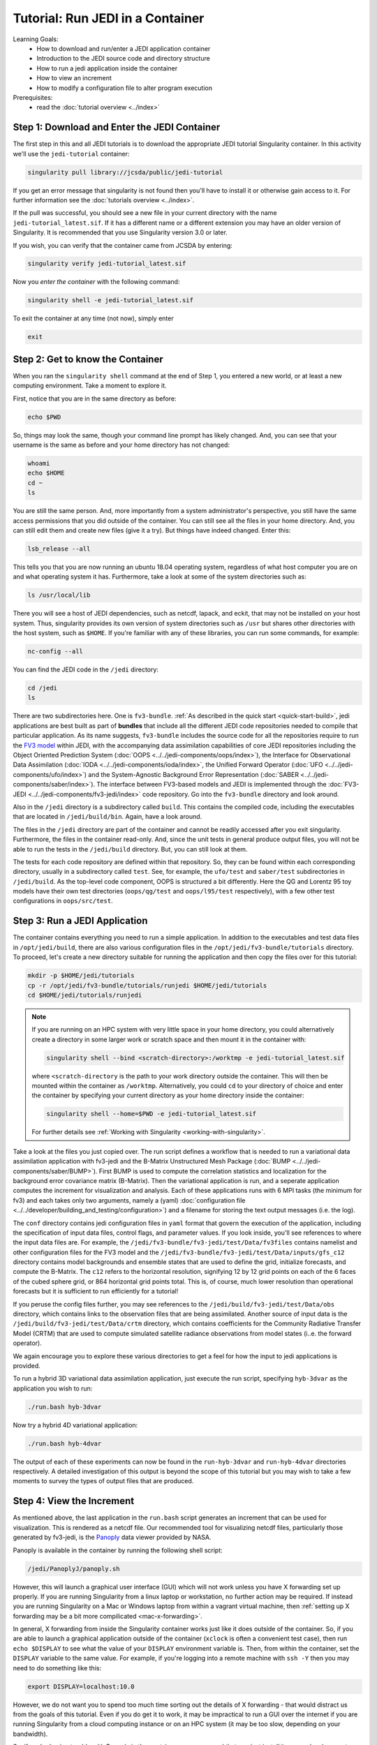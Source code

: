 .. _top-tut-run-jedi:

Tutorial: Run JEDI in a Container
=================================

Learning Goals:
 - How to download and run/enter a JEDI application container
 - Introduction to the JEDI source code and directory structure
 - How to run a jedi application inside the container
 - How to view an increment
 - How to modify a configuration file to alter program execution

Prerequisites:
 - read the :doc:`tutorial overview <../index>`


Step 1: Download and Enter the JEDI Container
---------------------------------------------

The first step in this and all JEDI tutorials is to download the appropriate JEDI tutorial Singularity container.  In this activity we'll use the ``jedi-tutorial`` container:

.. code-block:: bash

   singularity pull library://jcsda/public/jedi-tutorial

If you get an error message that singularity is not found then you'll have to install it or otherwise gain access to it.  For further information see the :doc:`tutorials overview <../index>`.

If the pull was successful, you should see a new file in your current directory with the name ``jedi-tutorial_latest.sif``.  If it has a different name or a different extension you may have an older version of Singularity.  It is recommended that you use Singularity version 3.0 or later.

If you wish, you can verify that the container came from JCSDA by entering:

.. code-block:: bash

   singularity verify jedi-tutorial_latest.sif

Now you *enter the container* with the following command:

.. code-block:: bash

   singularity shell -e jedi-tutorial_latest.sif

To exit the container at any time (not now), simply enter

.. code-block:: bash

   exit

.. _meet-the-container:

Step 2: Get to know the Container
---------------------------------

When you ran the ``singularity shell`` command at the end of Step 1, you entered a new world, or at least a new computing environment.  Take a moment to explore it.

First, notice that you are in the same directory as before:

.. code-block:: bash

  echo $PWD

So, things may look the same, though your command line prompt has likely changed.  And, you can see that your username is the same as before and your home directory has not changed:

.. code-block:: bash

  whoami
  echo $HOME
  cd ~
  ls


You are still the same person.  And, more importantly from a system administrator's perspective, you still have the same access permissions that you did outside of the container.  You can still see all the files in your home directory.  And, you can still edit them and create new files (give it a try).  But things have indeed changed.  Enter this:

.. code-block:: bash

  lsb_release --all

This tells you that you are now running an ubuntu 18.04 operating system, regardless of what host computer you are on and what operating system it has.  Furthermore, take a look at some of the system directories such as:

.. code-block:: bash

   ls /usr/local/lib

There you will see a host of JEDI dependencies, such as netcdf, lapack, and eckit, that may not be installed on your host system.  Thus, singularity provides its own version of system directories such as ``/usr`` but shares other directories with the host system, such as ``$HOME``.  If you're familiar with any of these libraries, you can run some commands, for example:

.. code-block:: bash

   nc-config --all

You can find the JEDI code in the ``/jedi`` directory:

.. code-block:: bash

   cd /jedi
   ls

There are two subdirectories here.  One is ``fv3-bundle``.  :ref:`As described in the quick start <quick-start-build>`, jedi applications are best built as part of **bundles** that include all the different JEDI code repositories needed to compile that particular application.  As its name suggests, ``fv3-bundle`` includes the source code for all the repositories require to run the `FV3 model <https://www.gfdl.noaa.gov/fv3/>`_ within JEDI, with the accompanying data assimilation capabilities of core JEDI repositories including the Object Oriented Prediction System (:doc:`OOPS <../../jedi-components/oops/index>`), the Interface for Observational Data Assimilation (:doc:`IODA <../../jedi-components/ioda/index>`, the Unified Forward Operator (:doc:`UFO <../../jedi-components/ufo/index>`) and the System-Agnostic Background Error Representation (:doc:`SABER <../../jedi-components/saber/index>`).  The interface between FV3-based models and JEDI is implemented through the :doc:`FV3-JEDI <../../jedi-components/fv3-jedi/index>` code repository.  Go into the ``fv3-bundle`` directory and look around.

Also in the ``/jedi`` directory is a subdirectory called ``build``.  This contains the compiled code, including the executables that are located in ``/jedi/build/bin``.  Again, have a look around.

The files in the ``/jedi`` directory are part of the container and cannot be readily accessed after you exit singularity.  Furthermore, the files in the container read-only.  And, since the unit tests in general produce output files, you will not be able to run the tests in the ``/jedi/build`` directory.  But, you can still look at them.

The tests for each code repository are defined within that repository.  So, they can be found within each corresponding directory, usually in a subdirectory called ``test``.  See, for example, the ``ufo/test`` and ``saber/test`` subdirectories in ``/jedi/build``.  As the top-level code component, OOPS is structured a bit differently.  Here the QG and Lorentz 95 toy models have their own test directories (``oops/qg/test`` and ``oops/l95/test`` respectively), with a few other test configurations in ``oops/src/test``.

Step 3: Run a JEDI Application
------------------------------

The container contains everything you need to run a simple application.  In addition to the executables and test data files in ``/opt/jedi/build``, there are also various configuration files in the ``/opt/jedi/fv3-bundle/tutorials`` directory.  To proceed, let's create a new directory suitable for running the application and then copy the files over for this tutorial:

.. code-block:: bash

   mkdir -p $HOME/jedi/tutorials
   cp -r /opt/jedi/fv3-bundle/tutorials/runjedi $HOME/jedi/tutorials
   cd $HOME/jedi/tutorials/runjedi

.. note::

   If you are running on an HPC system with very little space in your home directory, you could alternatively create a directory in some larger work or scratch space and then mount it in the container with:

   .. code-block:: bash

      singularity shell --bind <scratch-directory>:/worktmp -e jedi-tutorial_latest.sif


   where ``<scratch-directory`` is the path to your work directory outside the container.  This will then be mounted within the container as ``/worktmp``.  Alternatively, you could ``cd`` to your directory of choice and enter the container by specifying your current directory as your home directory inside the container:

   .. code-block:: bash

      singularity shell --home=$PWD -e jedi-tutorial_latest.sif

   For further details see :ref:`Working with Singularity <working-with-singularity>`.

Take a look at the files you just copied over.  The run script defines a workflow that is needed to run a variational data assimilation application with fv3-jedi and the B-Matrix Unstructured Mesh Package (:doc:`BUMP <../../jedi-components/saber/BUMP>`).  First BUMP is used to compute the correlation statistics and localization for the background error covariance matrix (B-Matrix).  Then the variational application is run, and a seperate application computes the increment for visualization and analysis.  Each of these applications runs with 6 MPI tasks (the minimum for fv3) and each takes only two arguments, namely a (yaml) :doc:`configuration file <../../developer/building_and_testing/configuration>`) and a filename for storing the text output messages (i.e. the log).

The ``conf`` directory contains jedi configuration files in ``yaml`` format that govern the execution of the application, including the specification of input data files, control flags, and parameter values.  If you look inside, you'll see references to where the input data files are.  For example, the ``/jedi/fv3-bundle/fv3-jedi/test/Data/fv3files`` contains namelist and other configuration files for the FV3 model and the ``/jedi/fv3-bundle/fv3-jedi/test/Data/inputs/gfs_c12`` directory contains model backgrounds and ensemble states that are used to define the grid, initialize forecasts, and compute the B-Matrix.  The ``c12`` refers to the horizontal resolution, signifying 12 by 12 grid points on each of the 6 faces of the cubed sphere grid, or 864 horizontal grid points total.  This is, of course, much lower resolution than operational forecasts but it is sufficient to run efficiently for a tutorial!

If you peruse the config files further, you may see references to the ``/jedi/build/fv3-jedi/test/Data/obs`` directory, which contains links to the observation files that are being assimilated.  Another source of input data is the ``/jedi/build/fv3-jedi/test/Data/crtm`` directory, which contains coefficients for the Community Radiative Transfer Model (CRTM) that are used to compute simulated satellite radiance observations from model states (i..e. the forward operator).

We again encourage you to explore these various directories to get a feel for how the input to jedi applications is provided.

To run a hybrid 3D variational data assimilation application, just execute the run script, specifying ``hyb-3dvar`` as the application you wish to run:

.. code-block:: bash

   ./run.bash hyb-3dvar

Now try a hybrid 4D variational application:

.. code-block:: bash

   ./run.bash hyb-4dvar

The output of each of these experiments can now be found in the ``run-hyb-3dvar`` and ``run-hyb-4dvar`` directories respectively.  A detailed investigation of this output is beyond the scope of this tutorial but you may wish to take a few moments to survey the types of output files that are produced.

Step 4: View the Increment
--------------------------

As mentioned above, the last application in the ``run.bash`` script generates an increment that can be used for visualization.  This is rendered as a netcdf file.  Our recommended tool for visualizing netcdf files, particularly those generated by fv3-jedi, is the `Panoply <https://www.giss.nasa.gov/tools/panoply/>`_ data viewer provided by NASA.

Panoply is available in the container by running the following shell script:

.. code-block:: bash

   /jedi/PanoplyJ/panoply.sh

However, this will launch a graphical user interface (GUI) which will not work unless you have X forwarding set up properly.  If you are running Singularity from a linux laptop or workstation, no further action may be required.  If instead you are running Singularity on a Mac or Windows laptop from within a vagrant virtual machine, then :ref:`setting up X forwarding may be a bit more compilicated <mac-x-forwarding>`.

In general, X forwarding from inside the Singularity container works just like it does outside of the container.  So, if you are able to launch a graphical application outside of the container (``xclock`` is often a convenient test case), then run ``echo $DISPLAY`` to see what the value of your ``DISPLAY`` environment variable is.  Then, from within the container, set the ``DISPLAY`` variable to the same value.  For example, if you're logging into a remote machine with ``ssh -Y`` then you may need to do something like this:

.. code-block:: bash

   export DISPLAY=localhost:10.0

However, we do not want you to spend too much time sorting out the details of X forwarding - that would distract us from the goals of this tutorial.  Even if you do get it to work, it may be impractical to run a GUI over the internet if you are running Singularity from a cloud computing instance or on an HPC system (it may be too slow, depending on your bandwidth).

So, if you're having trouble with Panoply in the container, we recommend that you just install it on your local computer - whatever workstation or laptop is sitting in front of you.  Panoply is free and easy to install on most linux, Mac, and Windows systems.  Just `follow follow NASA's instructions and you'll be all set <https://www.giss.nasa.gov/tools/panoply/download/>`_.  Then, you can download or copy the files from the singularity container to your local machine and view them without worrying too much about your network bandwidth.

Whether you are viewing the files from within the container or not, we recommend that you start with the increment generated when you ran the ``hyb-3dvar`` application in Step 2.  Start Panoply as described in the NASA instructions - either by running it from the command line as shown above or by otherwise opening the application.

In the finder screen, navigate to the directory that contains the increment file, select it, and then select Open. Select Temperature from the list of data sets. Then, in the upper left corner, select Create Plot. A dialog box will come up: you can leave all the settings at their default values and select Create.

Now you should be able to see the temperature increment. Note the color table on the bottom and the gray outlines that mark the edges of the cubed sphere. This shows a level at the top of the domain (level 1) by default. To see a more representative level lower down in the atmosphere, go to the Vertical level menu item at the bottom and select level 50.  Save this image by selecting **Save image** from the **File** menu.

Now play around a bit with Panoply. Explore it’s options. Scroll through the levels to see how the increment chandes with height.  Try plotting out zonal averages instead of a map. Navigate to the Map tab and try a different projection. Go back to the original window and create a new plot with a different field. Try the **Combine plots** option on the menu bar at the top.


Step 5: Change the Configuration (Optional)
-------------------------------------------

This is really a :doc:`Padawan level activity <../level2/index>` so feel free to come back to it after you've done some of the other more advanced tutorials.  But, experienced practitioners of data assimilation might wish to edit the configuration files in your local ``jedi-tutorial/conf`` directory and see how that effects the resulting increments.

Here are a few possible activities - we encourage you to come up with your own:

- change the variable list in one or more of the observations that are assimilated.   For example, you can remove ``eastward_wind`` and ``northward_wind`` from the aircraft and/or radiosonde observations, leaving only temperature.
- remove one of the observation types entirely, such as aircraft or GNSSRO refractivity measurements (*hint: you may wish to review the* `basic yaml syntax <https://learn.getgrav.org/16/advanced/yaml>`_ *to see how components of a particular yaml item are defined*).
- change the localization length scales for bump (*hint:* ``rh`` *and* ``rv`` *correspond to horizonal and vertical length scales respectively, in units of meters*)

After each change remember to run the ``run.bash`` script again to generate new output.

